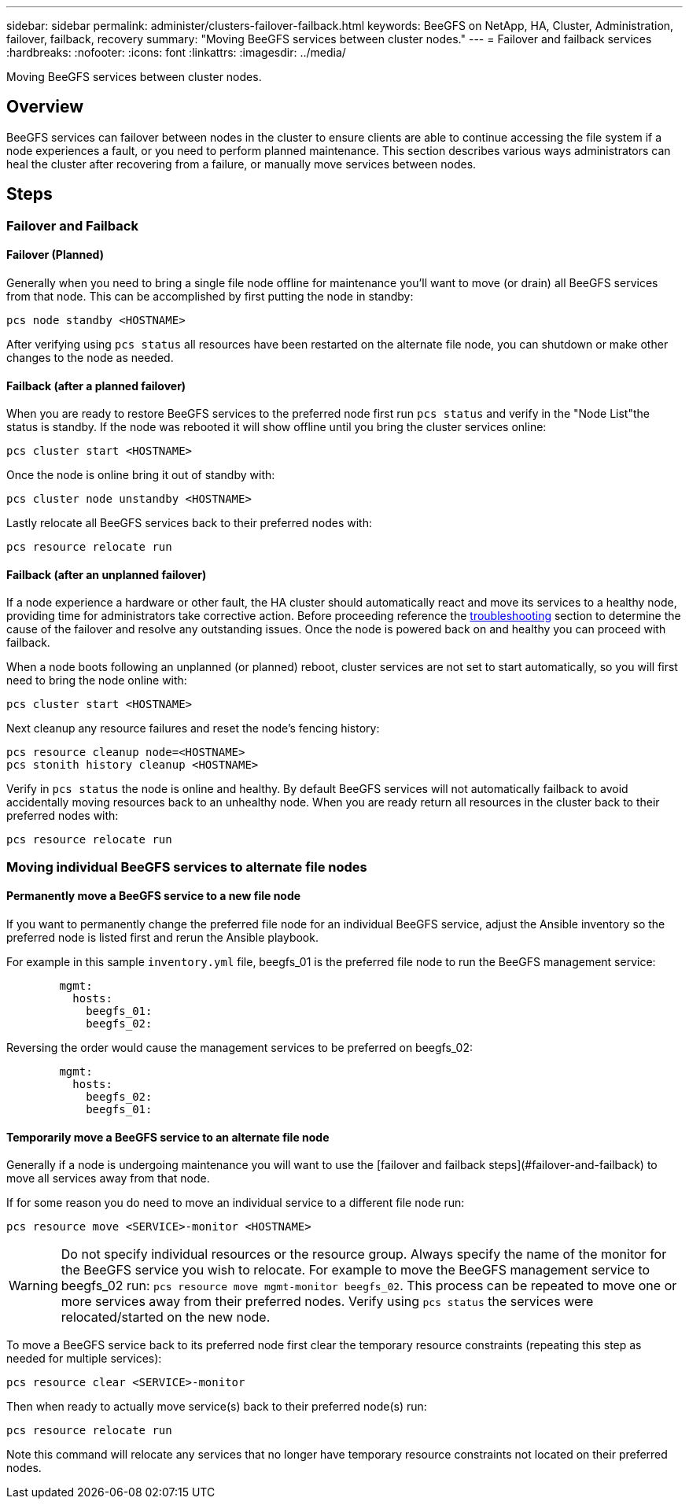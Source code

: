 ---
sidebar: sidebar
permalink: administer/clusters-failover-failback.html
keywords: BeeGFS on NetApp, HA, Cluster, Administration, failover, failback, recovery
summary: "Moving BeeGFS services between cluster nodes."
---
= Failover and failback services
:hardbreaks:
:nofooter:
:icons: font
:linkattrs:
:imagesdir: ../media/


[.lead]
Moving BeeGFS services between cluster nodes.

== Overview 

BeeGFS services can failover between nodes in the cluster to ensure clients are able to continue accessing the file system if a node experiences a fault, or you need to perform planned maintenance. This section describes various ways administrators can heal the cluster after recovering from a failure, or manually move services between nodes.

== Steps 

=== Failover and Failback

==== Failover (Planned)
Generally when you need to bring a single file node offline for maintenance you'll want to move (or drain) all BeeGFS services from that node. This can be accomplished by first putting the node in standby: 

`pcs node standby <HOSTNAME>`

After verifying using `pcs status` all resources have been restarted on the alternate file node, you can shutdown or make other changes to the node as needed. 

==== Failback (after a planned failover)
When you are ready to restore BeeGFS services to the preferred node first run `pcs status` and verify in the "Node List"the status is standby. If the node was rebooted it will show offline until you bring the cluster services online: 

[source,console]
----
pcs cluster start <HOSTNAME>
----

Once the node is online bring it out of standby with: 

[source,console]
----
pcs cluster node unstandby <HOSTNAME>
----

Lastly relocate all BeeGFS services back to their preferred nodes with: 

[source,console]
----
pcs resource relocate run
----

==== Failback (after an unplanned failover)

If a node experience a hardware or other fault, the HA cluster should automatically react and move its services to a healthy node, providing time for administrators take corrective action. Before proceeding reference the link:clusters-troubleshoot.html[troubleshooting^] section to determine the cause of the failover and resolve any outstanding issues. Once the node is powered back on and healthy you can proceed with failback.

When a node boots following an unplanned (or planned) reboot, cluster services are not set to start automatically, so you will first need to bring the node online with: 

[source,console]
----
pcs cluster start <HOSTNAME>
----

Next cleanup any resource failures and reset the node's fencing history: 

[source,console]
----
pcs resource cleanup node=<HOSTNAME>
pcs stonith history cleanup <HOSTNAME> 
----

Verify in `pcs status` the node is online and healthy. By default BeeGFS services will not automatically failback to avoid accidentally moving resources back to an unhealthy node. When you are ready return all resources in the cluster back to their preferred nodes with: 

[source,console]
----
pcs resource relocate run
----

=== Moving individual BeeGFS services to alternate file nodes

==== Permanently move a BeeGFS service to a new file node

If you want to permanently change the preferred file node for an individual BeeGFS service, adjust the Ansible inventory so the preferred node is listed first and rerun the Ansible playbook. 

For example in this sample `inventory.yml` file, beegfs_01 is the preferred file node to run the BeeGFS management service: 

[source,yaml]
----
        mgmt:
          hosts:
            beegfs_01:
            beegfs_02:
----

Reversing the order would cause the management services to be preferred on beegfs_02: 

[source,yaml]
----
        mgmt:
          hosts:
            beegfs_02:
            beegfs_01:
----

==== Temporarily move a BeeGFS service to an alternate file node

Generally if a node is undergoing maintenance you will want to use the [failover and failback
steps](#failover-and-failback) to move all services away from that node. 

If for some reason you do need to move an individual service to a different file node run: 

[source,console]
----
pcs resource move <SERVICE>-monitor <HOSTNAME>
----

WARNING: Do not specify individual resources or the resource group. Always specify the name of the monitor for the BeeGFS service you wish to relocate. For example to move the BeeGFS management service to beegfs_02 run: `pcs resource move mgmt-monitor beegfs_02`. This process can be repeated to move one or more services away from their preferred nodes. Verify using `pcs status` the services were relocated/started on the new node. 

To move a BeeGFS service back to its preferred node first clear the temporary resource constraints (repeating this step
as needed for multiple services):

[source,yaml]
----
pcs resource clear <SERVICE>-monitor
----

Then when ready to actually move service(s) back to their preferred node(s) run: 

[source,yaml]
----
pcs resource relocate run
----

Note this command will relocate any services that no longer have temporary resource constraints not located on their preferred nodes. 
